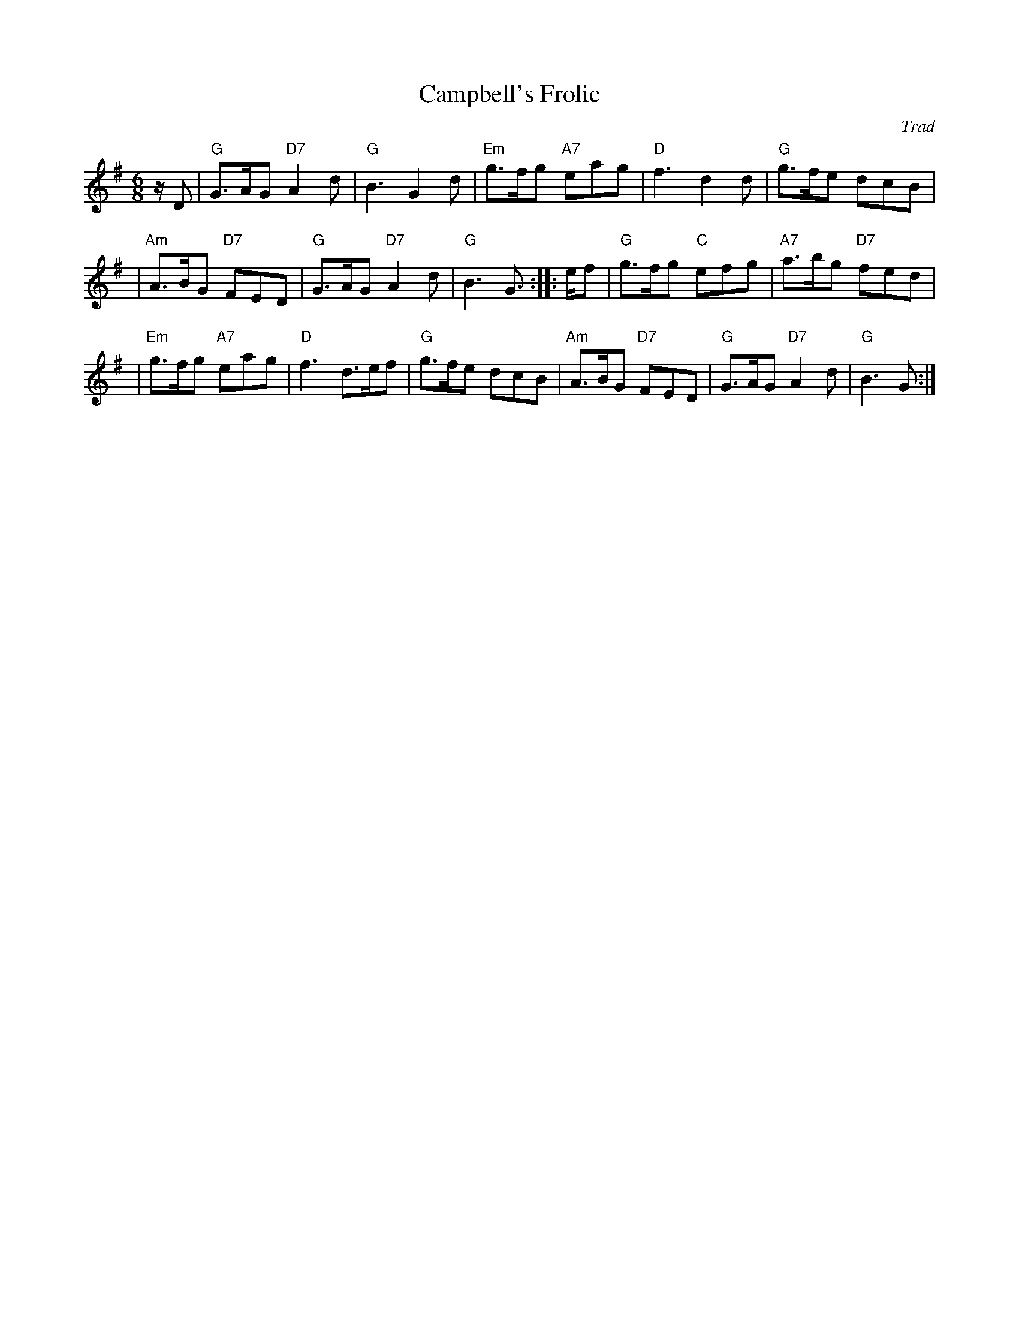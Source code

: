X:15031
T: Campbell's Frolic
O: Trad
B: RSCDS 15-3
M: 6/8
L: 1/8
%--------------------
K: G
z/D  \
|  "G"G>AG "D7"A2d | "G"B3 G2d | "Em"g>fg "A7"eag | "D"f3 d2d | "G"g>fe dcB |
| "Am"A>BG "D7"FED | "G"G>AG "D7"A2d | "G"B3 G> :: ef | "G"g>fg "C"efg | "A7"a>bg "D7"fed |
| "Em"g>fg "A7"eag | "D"f3 d>ef | "G"g>fe dcB | "Am"A>BG "D7"FED | "G"G>AG "D7"A2d | "G"B3 G> :|
